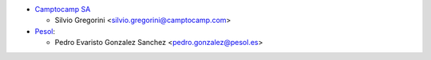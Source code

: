 * `Camptocamp SA <https://www.camptocamp.com>`_

  * Silvio Gregorini <silvio.gregorini@camptocamp.com>

* `Pesol <https://www.pesol.es>`__:

  * Pedro Evaristo Gonzalez Sanchez <pedro.gonzalez@pesol.es>
